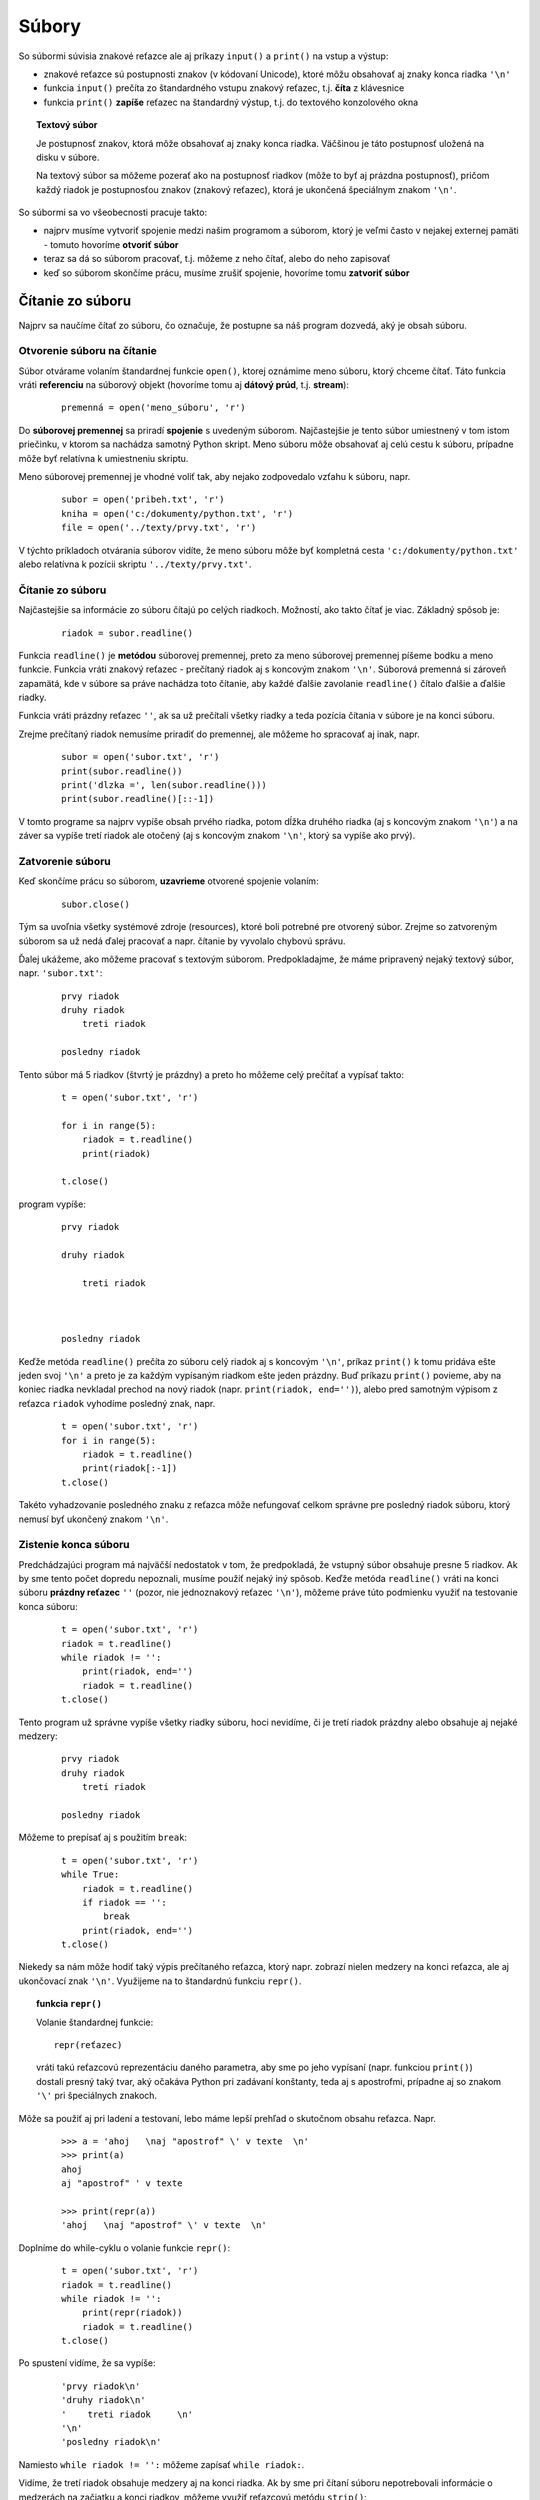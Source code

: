 Súbory
======


So súbormi súvisia znakové reťazce ale aj príkazy ``input()`` a ``print()`` na vstup a výstup:

* znakové reťazce sú postupnosti znakov (v kódovaní Unicode), ktoré môžu obsahovať aj znaky konca riadka ``'\n'``
* funkcia ``input()`` prečíta zo štandardného vstupu znakový reťazec, t.j. **číta** z klávesnice
* funkcia ``print()`` **zapíše** reťazec na štandardný výstup, t.j. do textového konzolového okna

.. topic:: Textový súbor

   Je postupnosť znakov, ktorá môže obsahovať aj znaky konca riadka. Väčšinou je táto postupnosť uložená na disku v súbore.

   Na textový súbor sa môžeme pozerať ako na postupnosť riadkov (môže to byť aj prázdna postupnosť), pričom každý riadok je postupnosťou znakov (znakový reťazec), ktorá je ukončená špeciálnym znakom ``'\n'``.

So súbormi sa vo všeobecnosti pracuje takto:

* najprv musíme vytvoriť spojenie medzi našim programom a súborom, ktorý je veľmi často v nejakej externej pamäti - tomuto hovoríme **otvoriť súbor**
* teraz sa dá so súborom pracovať, t.j. môžeme z neho čítať, alebo do neho zapisovať
* keď so súborom skončíme prácu, musíme zrušiť spojenie, hovoríme tomu **zatvoriť súbor**


Čítanie zo súboru
-----------------

Najprv sa naučíme čítať zo súboru, čo označuje, že postupne sa náš program dozvedá, aký je obsah súboru.

Otvorenie súboru na čítanie
...........................

Súbor otvárame volaním štandardnej funkcie ``open()``, ktorej oznámime meno súboru, ktorý chceme čítať. Táto funkcia vráti **referenciu** na súborový objekt (hovoríme tomu aj **dátový prúd**, t.j. **stream**):

 ::

  premenná = open('meno_súboru', 'r')

Do **súborovej premennej** sa priradí **spojenie** s uvedeným súborom. Najčastejšie je tento súbor umiestnený v tom istom priečinku, v ktorom sa nachádza samotný Python skript. Meno súboru môže obsahovať aj celú cestu k súboru, prípadne môže byť relatívna k umiestneniu skriptu.

Meno súborovej premennej je vhodné voliť tak, aby nejako zodpovedalo vzťahu k súboru, napr.

 ::

  subor = open('pribeh.txt', 'r')
  kniha = open('c:/dokumenty/python.txt', 'r')
  file = open('../texty/prvy.txt', 'r')

V týchto príkladoch otvárania súborov vidíte, že meno súboru môže byť kompletná cesta ``'c:/dokumenty/python.txt'`` alebo relatívna k pozícii skriptu ``'../texty/prvy.txt'``.

Čítanie zo súboru
.................

Najčastejšie sa informácie zo súboru čítajú po celých riadkoch. Možností, ako takto čítať je viac. Základný spôsob je:

 ::

  riadok = subor.readline()

Funkcia ``readline()`` je **metódou** súborovej premennej, preto za meno súborovej premennej píšeme bodku a meno funkcie. Funkcia vráti znakový reťazec - prečítaný riadok aj s koncovým znakom ``'\n'``. Súborová premenná si zároveň zapamätá, kde v súbore sa práve nachádza toto čítanie, aby každé ďalšie zavolanie ``readline()`` čítalo ďalšie a ďalšie riadky.

Funkcia vráti prázdny reťazec ``''``, ak sa už prečítali všetky riadky a teda pozícia čítania v súbore je na konci súboru.

Zrejme prečítaný riadok nemusíme priradiť do premennej, ale môžeme ho spracovať aj inak, napr.

 ::

  subor = open('subor.txt', 'r')
  print(subor.readline())
  print('dlzka =', len(subor.readline()))
  print(subor.readline()[::-1])

V tomto programe sa najprv vypíše obsah prvého riadka, potom dĺžka druhého riadka (aj s koncovým znakom ``'\n'``) a na záver sa vypíše tretí riadok ale otočený (aj s koncovým znakom ``'\n'``, ktorý sa vypíše ako prvý).


Zatvorenie súboru
.................

Keď skončíme prácu so súborom, **uzavrieme** otvorené spojenie volaním:

 ::

  subor.close()

Tým sa uvoľnia všetky systémové zdroje (resources), ktoré boli potrebné pre otvorený súbor. Zrejme so zatvoreným súborom sa už nedá ďalej pracovať a napr. čítanie by vyvolalo chybovú správu.

Ďalej ukážeme, ako môžeme pracovať s textovým súborom. Predpokladajme, že máme pripravený nejaký textový súbor, napr. ``'subor.txt'``:

 ::

  prvy riadok
  druhy riadok
      treti riadok

  posledny riadok

Tento súbor má 5 riadkov (štvrtý je prázdny) a preto ho môžeme celý prečítať a vypísať takto:

 ::

  t = open('subor.txt', 'r')

  for i in range(5):
      riadok = t.readline()
      print(riadok)

  t.close()

program vypíše:

 ::

  prvy riadok

  druhy riadok

      treti riadok



  posledny riadok


Keďže metóda ``readline()`` prečíta zo súboru celý riadok aj s koncovým ``'\n'``, príkaz ``print()`` k tomu pridáva ešte jeden svoj ``'\n'`` a preto je za každým vypísaným riadkom ešte jeden prázdny. Buď príkazu ``print()`` povieme, aby na koniec riadka nevkladal prechod na nový riadok (napr. ``print(riadok, end='')``), alebo pred samotným výpisom z reťazca ``riadok`` vyhodíme posledný znak, napr.

 ::

  t = open('subor.txt', 'r')
  for i in range(5):
      riadok = t.readline()
      print(riadok[:-1])
  t.close()

Takéto vyhadzovanie posledného znaku z reťazca môže nefungovať celkom správne pre posledný riadok súboru, ktorý nemusí byť ukončený znakom ``'\n'``.


Zistenie konca súboru
.....................

Predchádzajúci program má najväčší nedostatok v tom, že predpokladá, že vstupný súbor obsahuje presne 5 riadkov. Ak by sme tento počet dopredu nepoznali, musíme použiť nejaký iný spôsob. Keďže metóda ``readline()`` vráti na konci súboru **prázdny reťazec** ``''`` (pozor, nie jednoznakový reťazec ``'\n'``), môžeme práve túto podmienku využiť na testovanie konca súboru:

 ::

  t = open('subor.txt', 'r')
  riadok = t.readline()
  while riadok != '':
      print(riadok, end='')
      riadok = t.readline()
  t.close()

Tento program už správne vypíše všetky riadky súboru, hoci nevidíme, či je tretí riadok prázdny alebo obsahuje aj nejaké medzery:

 ::

  prvy riadok
  druhy riadok
      treti riadok

  posledny riadok
  
Môžeme to prepísať aj s použitím ``break``:  

 ::

  t = open('subor.txt', 'r')
  while True:
      riadok = t.readline()
      if riadok == '':
          break
      print(riadok, end='')
  t.close()
  

Niekedy sa nám môže hodiť taký výpis prečítaného reťazca, ktorý napr. zobrazí nielen medzery na konci reťazca, ale aj ukončovací znak ``'\n'``. Využijeme na to štandardnú funkciu ``repr()``.


.. topic:: funkcia ``repr()``

   Volanie štandardnej funkcie:

   ::

    repr(reťazec)

   vráti takú reťazcovú reprezentáciu daného parametra, aby sme po jeho vypísaní (napr. funkciou ``print()``) dostali presný taký tvar, aký očakáva Python pri zadávaní konštanty, teda aj s apostrofmi, prípadne aj so znakom ``'\'`` pri špeciálnych znakoch.

Môže sa použiť aj pri ladení a testovaní, lebo máme lepší prehľad o skutočnom obsahu reťazca. Napr.

 ::

  >>> a = 'ahoj   \naj "apostrof" \' v texte  \n'
  >>> print(a)
  ahoj
  aj "apostrof" ' v texte

  >>> print(repr(a))
  'ahoj   \naj "apostrof" \' v texte  \n'


Doplníme do while-cyklu o volanie funkcie ``repr()``:

 ::

  t = open('subor.txt', 'r')
  riadok = t.readline()
  while riadok != '':
      print(repr(riadok))
      riadok = t.readline()
  t.close()

Po spustení vidíme, že sa vypíše:

 ::

  'prvy riadok\n'
  'druhy riadok\n'
  '    treti riadok     \n'
  '\n'
  'posledny riadok\n'

Namiesto ``while riadok != '':`` môžeme zapísať ``while riadok:``.


Vidíme, že tretí riadok obsahuje medzery aj na konci riadka. Ak by sme pri čítaní súboru nepotrebovali informácie o medzerách na začiatku a konci riadkov, môžeme využiť reťazcovú metódu ``strip()``:

 ::

  t = open('subor.txt', 'r')
  riadok = t.readline()
  while riadok:
      print(repr(riadok.strip()))
      riadok = t.readline()
  t.close()

vypíše:

 ::

  'prvy riadok'
  'druhy riadok'
  'treti riadok'
  ''
  'posledny riadok'

Všimnite si, že takto sme sa zbavili aj záverečného znaku ``'\n'``. Ak by sme namiesto ``riadok.strip()`` použili ``riadok.rstrip()``, vyhodia sa medzerové znaky len od konca reťazca (sprava) a na začiatku riadkov medzery ostávajú.


.. rubric:: Použitie for-cyklu pre čítanie zo súboru

Python umožňuje použiť for-cyklus, aj pre súbory, o ktorých dopredu nevieme, koľko majú riadkov. For-cyklus má vtedy tvar:

 ::

  for riadok in súborová_premenná:
      prikazy

kde ``riadok`` je ľubovoľná premenná cyklu, do ktorej sa budú postupne priraďovať všetky prečítané riadky - POZOR! aj s koncovým ``'\n'``, **súborová_premenná** musí byť otvoreným súborom na čítanie.

Program sa teraz výrazne zjednoduší:

 ::

  t = open('subor.txt', 'r')
  for riadok in t:
      print(repr(riadok))
  t.close()

Takýto for-cyklus bude fungovať aj vtedy, keď sme už zo súboru niečo čítali a potrebujeme spracovať už len zvyšok súboru, napr.

 ::

  t = open('subor.txt', 'r')
  riadok = t.readline()
  print('najprv som precital:', repr(riadok.rstrip()))
  print('v subore ostali este tieto riadky:')
  for riadok in t:
      print(repr(riadok.rstrip()))
  t.close()

Teraz sa vypíše:

 ::

  najprv som precital: 'prvy riadok'
  v subore ostali este tieto riadky:
  'druhy riadok'
  '    treti riadok'
  ''
  'posledny riadok'



.. rubric:: Prečítanie celého súboru do jedného reťazca

Zapíšme takúto úlohu: do jednej reťazcovej premennej prečítame všetky riadky súboru, pričom im ponecháme koncové ``'\n'``. Zrejme, ak by sme takýto reťazec naraz celý vypísali (pomocou ``print()``), dostali by sme kompletný výpis. Napr.

 ::

  t = open('subor.txt', 'r')
  cely_subor = ''
  for riadok in t:
      cely_subor = cely_subor + riadok
  t.close()
  print(cely_subor, end='')

Všimnite si, že riadok programu ``cely_subor = cely_subor + riadok`` by sme mohli zapísať aj takto ``cely_subor += riadok``

To, čo sme prácne skladali cyklom, za nás urobí metóda ``read()``, teda

 ::

  t = open('subor.txt', 'r')
  cely_subor = t.read()
  t.close()
  print(cely_subor, end='')
  
Samozrejme, takéto skladanie súboru do jednej reťazcovej premennej môžeme urobiť len vtedy, ak spracovávaný súbor nie je väčší ako kapacita pamäte pre Python (závisí to od vášho počítača, ale je to od niekoľkých 100MB po GB).


  
Slovenčina v súbore
...................

Hoci znakové reťazce v Pythone sú ukladané v kódovaní **Unicode**, pri práci so súbormi, ktoré obsahujú znaky s diakritikou, musíme upresniť aj kódovanie v súbore. Samotné súbory môžu mať pri uložení na disku rôzne kódovania (závisí to aj od vášho operačného systému), napr. ``'cp1250'``, ``'iso88591'``, ``'utf-8'``, ... a pri ich otváraní treba toto kódovanie uvádzať ako parameter funkcie ``open()``. Súbory, ktoré dostanete na čítanie v tomto kurze, budú mať väčšinou kódovanie ``'utf-8'``, ale vaše vlastné súbory môžu mať aj iné kódovanie.

Preto súbor s diakritikou najčastejšie otvárame takto:

 ::

  subor = open(meno_suboru, encoding='utf-8')  


Zápis do súboru
---------------

Doteraz sme čítali už existujúci súbor. Teraz sa naučíme textový súbor aj vytvárať. Bude to veľmi podobné ako pri čítaní súboru.

Otvorenie súboru
................

do **súborovej premennej** sa priradí **spojenie** so súborom:

 ::

  subor = open('meno_súboru', 'w')

Súbor bude umiestnený v tom istom priečinku, kde sa nachádza samotný Python skript (resp. treba uviesť cestu). Ak tento súbor ešte neexistoval, tento príkaz ho vytvorí (vytvorí sa prázdny súbor). Ak takýto súbor už existoval, tento príkaz ho vyprázdni. Treba si dávať pozor, lebo omylom môžeme prísť o dôležitý súbor.

Možností, ako zapisovať riadky do súboru je viac. My si postupne ukážeme dva z nich: zápis pomocou základnej metódy pre zápis ``write()`` a pomocou nám známej štandardnej funkcie ``print()``. Najprv metóda ``write()``:

Zápis do súboru
...............

Zápis nejakého reťazca do súboru urobíme pomocou volania:

 ::

  subor.write(reťazec)

Táto metóda zapíše zadaný reťazec na momentálny koniec súboru. Ak chceme, aby sa v súbore objavili aj koncové znaky ``'\n'``, musíme ich pridať do reťazca.

Niekoľko za sebou idúcich zápisov do súboru môžeme spojiť do jedného, napr.

 ::

  subor.write('prvy')
  subor.write(' riadok')
  subor.write('\n')
  subor.write('druhy riadok\n')

môžeme zapísať jediným volaním metódy ``write()``:

 ::

  subor.write('prvy riadok\ndruhy riadok\n')


Zatvorenie súboru
.................

Tak ako pri čítaní súboru sme na záver súbor zatvárali, musíme zatvárať súbor aj pri vytváraní súboru:

 ::

  subor.close()

Metóda skončí prácu so súborom, t.j. zruší **spojenie** s fyzickým súborom na disku. Bez volania tejto metódy nemáme zaručené, že Python naozaj fyzicky stihol zapísať všetky reťazce z volania ``write()`` na disk. Tiež operačný systém by mohol mať problém so znovu otvorením ešte nezatvoreného súboru.


Zápis do súboru ukážeme na príklade, v ktorom vytvoríme niekoľko riadkový súbor ``'subor1.txt'``:

 ::

  subor = open('subor1.txt', 'w')
  subor.write('zoznam prvocisel:\n')
  for ix in 2, 3, 5, 7, 11, 13:
      subor.write('cislo {} je prvocislo\n'.format(ix))
  subor.close()

Program najprv do súboru zapísal jeden riadok 'zoznam prvocisel:' a za ním ďalších 6 riadkov:

 ::

  zoznam prvocisel:
  cislo 2 je prvocislo
  cislo 3 je prvocislo
  cislo 5 je prvocislo
  cislo 7 je prvocislo
  cislo 11 je prvocislo
  cislo 13 je prvocislo


Zápis do súboru pomocou print()
...............................

Doteraz sme štandardný príkaz ``print()`` používali na výpis do textovej plochy Shellu. Veľmi jednoducho, môžeme presmerovať výstup z už odladeného programu do súboru.

Program vytvorí súbor ``'nahodne_cisla.txt'``, do ktorého zapíše pod seba 100 náhodných čísel:

 ::

  import random
  subor = open('nahodne_cisla.txt', 'w')
  for i in range(100):
      print(random.randint(1, 100), file=subor)
  subor.close()

Všimnite si nový parameter pri volaní funkcie ``print()``, pomocou ktorého presmerujeme výstup do nášho súboru (tu musíme uviesť súborovú premennú už otvoreného súboru na zápis).

Ak by sme chceli, aby boli čísla v súbore nie v jednom stĺpci ale v jednom riadku oddelené medzerou, zapísali by sme:

 ::

  import random
  subor = open('nahodne_cisla.txt', 'w')
  for i in range(100):
      print(random.randint(1, 100), end=' ', file=subor)
  subor.close()


.. rubric:: Kopírovanie súboru

Ak potrebujeme obsah jedného súboru prekopírovať do druhého (pritom možno niečo spraviť s každým riadkom), môžeme použiť 2 súborové premenné, napr.

 ::

  odkial = open('subor.txt', 'r')
  kam = open('subor2.txt', 'w')
  for riadok in odkial:
      riadok = riadok.strip()
      if riadok != '':
          kam.write(riadok + '\n')
  odkial.close()
  kam.close()

Program postupne prečíta všetky riadky, vyhodí medzery zo začiatku a z konca každého riadka, a ak je takýto riadok neprázdny, zapíše ho do druhého súboru (keďže ``strip()`` vyhodil z riadka aj koncové ``'\n'``, museli sme ho tam vo ``write()`` pridať).

Táto istá úloha by sa dala riešiť aj pomocou jednej súborovej premennej - najprv súbor čítame a do jednej reťazcovej premennej pripravujeme obsah nového súboru, nakoniec ho celý zapíšeme:

 ::

  t = open('subor.txt', 'r')
  cely = ''
  for riadok in t:
      riadok = riadok.strip()
      if riadok != '':
          cely += riadok + '\n'
  t.close()
  t = open('subor2.txt', 'w')
  t.write(cely)
  t.close()

Ak by sme pri kopírovaní riadkov nepotrebovali meniť nič, môžeme použiť metódu ``read()``, napr.

 ::

  t = open('subor.txt', 'r')
  cely = t.read()
  t.close()
  t = open('subor2.txt', 'w')
  t.write(cely)
  t.close()

Na prácu so súbormi môžeme využiť špeciálnu programovú konštrukciu, pomocou ktorej bude Python vedieť, že sme už so súborom skončili pracovať a teda ho treba zatvoriť. Samotný príkaz má aj iné využitie ako pre prácu so súbormi, ale v tomto kurze sa s tým nestretneme.

Konštrukcia with
----------------

Všeobecný tvar príkazu je:

 ::

  with open(...) as premenna:
      prikaz
      prikaz
      ...

Touto príkazovou konštrukciou sa otvorí požadovaný súbor a referencia na súbor sa priradí do premennej uvedenej za ``as``. Ďalej sa vykonajú všetky príkazy v bloku a po ich skončení sa súbor **automaticky** zatvorí. Urobí sa skoro to isté, ako

 ::

  premenna = open(...)
  prikaz
  prikaz
  ...
  premenna.close()

Odporúčame pri práci so súbormi používať čo najviac práve túto konštrukciu, čo oceníme napr. aj prácu so súbormi vo funkciách, v ktorých príkaz ``return``, ak sa použije vo vnútri bloku ``with``, automaticky zatvorí otvorené súbory.

Ukážme niekoľko príkladov zápisu pomocou ``with``:

1. Prečítaj a vypíš obsah celého súboru:

  ::

   with open('subor.txt') as subor:
       print(subor.read())

2. Vytvor súbor s tromi riadkami:

  ::

   with open('subor.txt','w') as file:
       print('prvy\ndruhy\ntreti\n', file=file)

  Všimnite si tu použitie mena súborovej premennej: nazvali sme ju ``file`` rovnako ako meno parametra vo funkcii ``print()``, preto musíme presmerovanie do súboru zapísať ako ``print(..., file=file)``: formálnemu parametru ``file`` priradíme hodnotu skutočného parametra ``file``.

3. Vytvor súbor 100 náhodných čísel:

  ::

   import random
   with open('cisla.txt','w') as file:
       for i in range(100):
           file.write(str(random.randrange(1000))+' ')



.. rubric:: Automatické zatváranie súboru

Python sa v jednoduchých prípadoch snaží korektne zatvoriť otvorené súbory, keď už sme s nimi skončili pracovať a pritom sme nepoužili metódu ``close()``. V serióznych aplikáciách toto nebudeme používať, ale pri jednoduchých testoch a ukážkach sa to objaviť môže.

V nasledovných príkladoch využívame to, že funkcia ``open()`` vracia ako výsledok súborovú premennú, t.j. spojenie na súbor. Ak toto spojenie potrebujeme použiť len jednorázovo, nemusíme to priradíme do premennej, ale použijeme ho priamo napr. s volaním nejakej metódy.

Ak do súboru zapisujeme len jedenkrát a hneď ho zatvárame, nemusíme na to vytvárať súborovú premennú, ale priamo pri otvorení urobíme jeden zápis. Vtedy sa súbor automaticky zatvorí. Napr.

 ::

  >>> open('subor2.txt', 'w').write('first line\nsecond line\nend of file\n')

Týmto jedným príkazom sme vytvorili nový súbor ``'subor3.txt'``, zapísali sme do neho 3 riadky a automaticky sa na záver zatvoril (dúfajme...). Korektný zápis. ktorý by sme použili v programe:

 ::

  with open('subor2.txt', 'w') as f:
      f.write('first line\nsecond line\nend of file\n')

Podobne by sme to zapísali aj pomocou príkazu ``print()``:

 ::

  >>> print('first line\nsecond line\nend of file', file=open('subor3.txt', 'w'))

alebo radšej korektne:

 ::

  with open('subor3.txt', 'w') as f:
      print('first line\nsecond line\nend of file', file=f)

Nezabudnite, že ak súbor ``'subor3.txt'`` niečo pred tým obsahoval, týmto príkazom sa celý prepíše.

Vyššie uvedený príklad, ktorý kopíroval kompletný súbor:

 ::

  t = open('subor.txt', 'r')
  cely = t.read()
  t.close()
  t = open('subor2.txt', 'w')
  t.write(cely)
  t.close()

by sa dal úsporne zapísať takto:

 ::

  >>> open('subor2.txt', 'w').write(open('subor.txt', 'r').read())

čo je zrejme veľmi ťažko čitateľné, a my to určite budeme zapisovať radšej takto korektne:

 ::

  with open('subor.txt', 'r') as r:
      with open('subor2.txt', 'w') as w:
          w.write(r.read())

Niekedy to môžete vidieť aj v takomto tvare:

 ::

  with open('subor.txt', 'r') as r, open('subor2.txt', 'w') as w:
      w.write(r.read())

To znamená, že do príkazu ``with`` môžeme zadať naraz viac otvorených súborov (oddelených čiarkou). Po skončení bloku príkazov sa všetky takto otvorené súbory automaticky zatvoria.

Hoci teraz už vieme zapísať príkaz, ktorý na konzolu vypíše obsah nejakého textového súboru takto:

 ::

  >>> print(open('readme.txt').read())

budeme to zapisovať korektnejšie:

 ::

  >>> with open('readme.txt') as t:
          print(t.read())

alebo

 ::

  >>> with open('readme.txt') as t: print(t.read())

Všimnite si, že sme pri ``open()`` nepoužili parameter ``'r'`` pre označenie otvorenia na čítanie. Keď totiž pri otváraní nezapíšeme ``'r'``, Python si domyslí práve otváranie súboru na čítanie.

Ak očakávame, že otvorený súbor je príliš veľký a my ho naozaj nepotrebujeme vypísať celý, zapíšeme:

 ::

  >>> with open('readme.txt') as t: print(t.read()[:1000])


Pridávanie riadkov do súboru
............................

Videli sme dva rôzne typy otvárania textového súboru:

* ``t = open('subor.txt', 'r')`` - súbor sa otvoril na len čítanie, ak ešte neexistoval, program spadne
* ``t = open('subor.txt', 'w')`` - súbor sa otvoril na len zapisovanie, ak ešte neexistoval, tak sa vytvorí prázdny, inak sa zruší doterajší obsah (zapíše sa prázdny obsah)

Zoznámime sa s ešte jednou voľbou, pri ktorej sa súbor otvorí na zápis, ale nezruší sa jeho pôvodný obsah. Namiesto toho sa nové riadky budú pridávať na koniec súboru. Napr. ak máme súbor ``'subor3.txt'`` s tromi riadkami:

 ::

  first line
  second line
  end of file

môžeme do neho pripísať ďalšie riadky, napr. takto: namiesto ``'r'`` a ``'w'`` pri otváraní súboru použijeme ``'a'``, ktoré označuje anglické **append**:

 ::

  t = open('subor3.txt', 'a')
  t.write('pridany riadok na koniec\na este jeden\n')
  t.close()

v súbore je teraz:

 ::

  first line
  second line
  end of file
  pridany riadok na koniec
  a este jeden

Zrejme by sme to zvládli naprogramovať aj bez tejto voľby, len pomocou pôvodného čítania a zápisu, ale bolo by to časovo náročnejšie riešenie, napr. takto:

 ::

  with open('subor3.txt', 'r') as t:
      cely = t.read()                        # zapamätá si pôvodný obsah
  with open('subor3.txt', 'w') as t:         # vymaže všetko
      t.write(cely)                          # vráti tam pôvodný obsah
      t.write('pridany riadok na koniec\na este jeden\n')

Zistite čo urobí:

 ::

  for i in range(100):
      with open('subor4.txt', 'a') as file:
          print('vypisujem', i, 'riadok', file=file)

Uvedomte si, že takéto riešenie je veľmi neefektívne.

Cvičenie
--------

K zadaniam, ktoré čítajú textový súbor, pripravte nejaké vhodné testovacie súbory.

1. Napíšte program, ktorý si vypýta meno súboru a potom vypíše prvé 3 znaky z prvého riadka tohto súboru.

  * napr. ak súbor ``'text1.txt'`` obsahuje
  
   ::
   
    programujem v Pythone
    
  * spustenie programu:
  
   ::
   
    meno suboru: text1.txt
    prve 3 znaky: 'pro'
    
2. Napíšte program, ktorý si vypýta meno súboru a potom vypíše počet riadkov a dĺžku najdlhšieho riadka tohto súboru.

  * napr.
  
   ::
   
    meno suboru: text2.txt
    pocet riadkov suboru: 13 
    najdlhsi ma 40 znakov

3. Napíšte program, ktorý si vypýta meno súboru a potom vypíše počet znakov, počet medzier a počet riadkov súboru (znakov ``'\n'``). Na čítanie súboru použite len metódu ``subor.read(1)``.

  * napr.
  
   ::
   
    meno suboru: text3.txt
    pocet znakov: 137
    pocet medzier: 22
    pocet riadkov: 12  

4. Napíšte funkciu ``riadky_s_textom(meno_suboru, text)``, ktorá otvorí zadaný súbor a vypíše z neho len tie riadky, ktoré obsahujú zadaný text.

  * napr.
  
   ::
   
    >>> riadky_s_textom('ries.py', 'if')
    if a != b:
    elif b < 7:
        if x:

5. Napíšte funkciu ``priemer(meno_suboru)``: funkcia číta súbor, v ktorom je v každom riadku jedno celé číslo, funkcia zistí priemer týchto hodnôt.

  * napr. ak by súbor obsahoval 10 riadkov s číslami 1 až 10, tak po spustení dostávame
  
   ::
   
    >>> print('priemer =', priemer('cisla.txt'))
    priemer = 5.5
    
6. Vypíšte obsah textového súboru do grafickej plochy. Súbor obsahuje niekoľko riadkov a funkcia ``vypis_subor(meno_suboru)`` tieto riadky vypíše pod sebou nejakým fontom. V globálnej premennej ``canvas`` je referencia na grafickú plochu.

  * napr.
  
   ::
   
    import tkinter
    canvas = ...
    vypis_subor('subor6.txt')
    
   vypíše riadky súboru

7. V každom riadku súboru sú dve celé čísla ``x`` a ``y`` (oddelené medzerami). Napíšte funkciu ``kresli(meno_suboru)``, ktorá otvorí tento súbor a do grafickej plochy nakreslí malé krúžky so stredmi v týchto bodoch.

  * napr. ak súbor ``'subor7.txt'`` obsahuje
  
   ::
   
    100 50
    150 100
    100 150
    50 100
    
   ::
   
    import tkinter
    canvas = ...
    kresli('subor7.txt')
    
   nakreslí 4 krúžky vo vrcholoch kosoštvorca
   
8. Textový súbor obsahuje v každom riadku jedno meno farby. Napíšte funkciu ``do_radov(meno_suboru, sirka)``, ktorá vypíše rad štvorčekov (veľkosti 10x10). Každý z týchto štvorčekov zafarbí prísluškou farbou zo súboru. Po vykreslení ``sirka`` štvorčekov, pokračuje pod týmito v ďalšom rade štvorčekov s ďalšími farbami zo súboru. Takto pokračuje, kým sa neminú všetky farby zo súboru.

  * napr. ak súbor postupne obsahuje farby ``red``, ``blue``, ``red``, ``green``, ``yellow``, ...
  
   ::

    import tkinter
    canvas = ...
    do_radov('subor8.txt', 3)
    
  * nakreslí najprv 3 štvorčeky vedľa seba s farbami: červená, modrá, červená; potom rad pod tým s farbami zelená, žltá, ...
  * navrhnite vstupný textový súbor tak, aby sa nakreslil nejaký malý zaujímavý farebný obrázok 
     
9. V každom riadku súboru je po jednom slove. Napíšte funkciu ``vypis_slova(meno_suboru)``, ktorá postupne vypíše všetky slová súboru do viacerých riadkov takto: v prvom riadku bude iba prvé slovo, v druhom ďalšie dve (oddelené medzerou), v treťom ďalšie tri, ...

  * napr. ak súbor postupne obsahuje riadky so slovami ``pon``, ``uto``, ``str``, ``stv``, ``pia``, ``sob``, ``ned``, funkcia vypíše:
  
   ::
   
    >>> vypis_slova('subor9.txt')
    pon
    uto str
    stv pia sob
    ned

10. Treba otvoriť dva textové súbory a vytvoriť z nich tretí, v ktorom sa striedajú riadky z prvého a druhého súboru. Ak je niektorý zo súborov kratší, ďalej sa zapisujú len riadky z ďalšieho súboru. Napíšte funkciu ``zluc_subory(meno_suboru1, meno_suboru2, meno_suboru3)``, ktorá zo ``meno_suboru1`` a ``meno_suboru2`` vytvorí ``meno_suboru3`` 

  * napr. ak vstupné súbory obsahujú riadky ``prvy subor 1``, ``prvy subor 2``, ... a ``druhy subor 1``, ``druhy subor 2``, ... zlúčený výstupný súbor bude onbsahovať
   
   ::
   
    prvy subor 1
    druhy subor 1
    prvy subor 2
    druhy subor 2
    prvy subor 3
    druhy subor 3
    ...

11. Treba kopírovať vstupný súbor do výstupného tak, aby každý riadok mal presne zadanú šírku riadkov ``sirka`` znakov: dlhšie riadky sa orežú a kratšie sa sprava doplnia medzerami. Napíšte funkciu ``orezat(meno_suboru1, meno_suboru2, sirka)``

  * napr. volanie
  
   ::
   
    >>> orezat('vstup.txt', 'vystup.txt', 9)
    
   vyrobí súbor ``'vystup.txt'`` (apostrofy sme tam pridali navyše)
   
    ::
    
     'prvy riad'
     'druhy    '
     '   treti '
     'a posledn' 
    

12. Pre dané dva súbory funkcia ``rovnake(meno_suboru1, meno_suboru2)`` zistí, či tieto súbory majú identický obsah.

  * napr.
  
   ::
   
    >>> rovnake('subor11.txt', 'subor12.txt')
    True
  
13. To isté ako predchádzajúce zadanie (12), ale ignorujú sa medzery na začiatkoch a koncoch riadkov.
  
14. Napíšte funkciu ``kopiruj(meno_suboru1, meno_suboru2)``, ktorá kopíruje prvý súbor do druhého. Pritom sa číta len po jednom znaku (pomocou ``subor1.read(1)``) a zapisuje sa tiež len po jednom znaku (napr. ``subor2.write(znak)``). Funkcia odfiltruje všetky medzery ale len na začiatku a na konci každého riadka. Nepracujte so žiadnymi ďalšími znakovými reťazcami okrem premennej s prečítaným znakom.

..
  x. súbor rozdeliť na dva súbory: ``'parne.txt'`` a ``'neparne.txt'``. Do súboru ``'parne.txt'`` prekopírujete riadky 0., 2., 4., ... Do súboru ``'neparne.txt'`` zvyšné riadky
  
  x. opačný k predchádzajúcemu: z dvoch súborov ``'parne.txt'`` a ``'neparne.txt'`` zložiť pôvodný súbor (predpokladajte, že majú rovnakú dĺžku, prípadne ``'parne.txt'`` je o 1 riadok dlhší ako ``'neparne.txt'``)
  
  x. súbor obsahuje v každom riadku 3 slová oddelené medzerou - vytvorí 3 súbory, pričom prvý obsahuje v každom riadku všetky prvé slová z každého riadka, druhý druhé, tretí tretie
  
  x. súbor ``'subor.txt'`` treba rozdeliť (prekopírovať) do viacerých súborov: text v súbore je oddelený prázdnymi riadkami do viacerých blokov, každý z blokov sa postupne kopíruje do súborov ``'subor1.txt'``, ``'subor2.txt'``, ...
  
  x. kopírovať súbor, ale riadky, ktoré sú dlhšie ako zadaná hodnota ``sirka``, rozsekne na viac riadkov (vloží na správne miesta ``'\n'``) tak, aby všetky tieto mali dĺžku ``sirka``, len posledný z nich môže byť kratší
  
  x. prečítať zadaný súbor a vytvoriť z neho nový tak (), aby na disku zaberal aspoň 1GB: celý obsah vstupného súboru kopírujte do výstupného, kým jeho veľkosť nepresiahne požadovaný 1GB